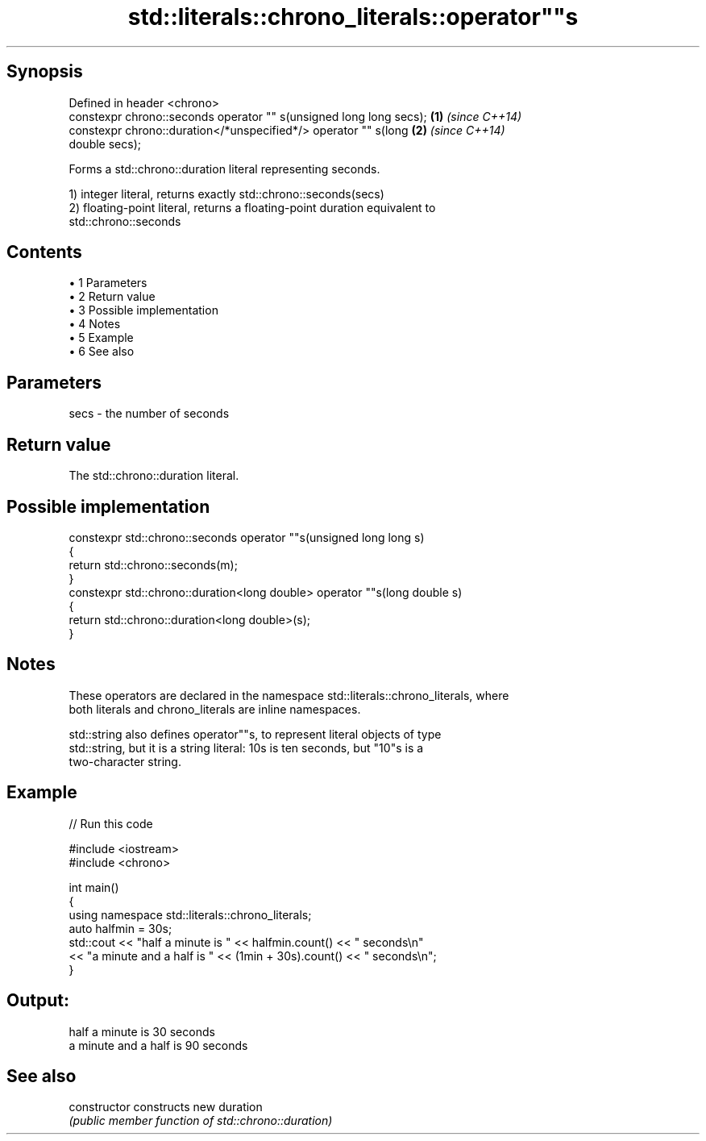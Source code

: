 .TH std::literals::chrono_literals::operator""s 3 "Apr 19 2014" "1.0.0" "C++ Standard Libary"
.SH Synopsis
   Defined in header <chrono>
   constexpr chrono::seconds operator "" s(unsigned long long secs);  \fB(1)\fP \fI(since C++14)\fP
   constexpr chrono::duration</*unspecified*/> operator "" s(long     \fB(2)\fP \fI(since C++14)\fP
   double secs);

   Forms a std::chrono::duration literal representing seconds.

   1) integer literal, returns exactly std::chrono::seconds(secs)
   2) floating-point literal, returns a floating-point duration equivalent to
   std::chrono::seconds

.SH Contents

     • 1 Parameters
     • 2 Return value
     • 3 Possible implementation
     • 4 Notes
     • 5 Example
     • 6 See also

.SH Parameters

   secs - the number of seconds

.SH Return value

   The std::chrono::duration literal.

.SH Possible implementation

   constexpr std::chrono::seconds operator ""s(unsigned long long s)
   {
       return std::chrono::seconds(m);
   }
   constexpr std::chrono::duration<long double> operator ""s(long double s)
   {
       return std::chrono::duration<long double>(s);
   }

.SH Notes

   These operators are declared in the namespace std::literals::chrono_literals, where
   both literals and chrono_literals are inline namespaces.

   std::string also defines operator""s, to represent literal objects of type
   std::string, but it is a string literal: 10s is ten seconds, but "10"s is a
   two-character string.

.SH Example

   
// Run this code

 #include <iostream>
 #include <chrono>

 int main()
 {
     using namespace std::literals::chrono_literals;
     auto halfmin = 30s;
     std::cout << "half a minute is " << halfmin.count() << " seconds\\n"
               << "a minute and a half is " << (1min + 30s).count() << " seconds\\n";
 }

.SH Output:

 half a minute is 30 seconds
 a minute and a half is 90 seconds

.SH See also

   constructor   constructs new duration
                 \fI(public member function of std::chrono::duration)\fP
